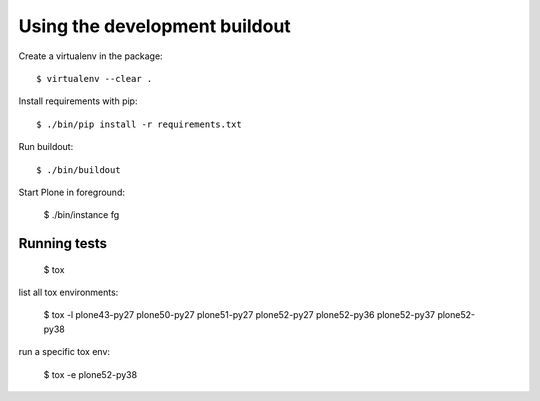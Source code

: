 Using the development buildout
==============================

Create a virtualenv in the package::

    $ virtualenv --clear .

Install requirements with pip::

    $ ./bin/pip install -r requirements.txt

Run buildout::

    $ ./bin/buildout

Start Plone in foreground:

    $ ./bin/instance fg


Running tests
-------------

    $ tox

list all tox environments:

    $ tox -l
    plone43-py27
    plone50-py27
    plone51-py27
    plone52-py27
    plone52-py36
    plone52-py37
    plone52-py38

run a specific tox env:

    $ tox -e plone52-py38

